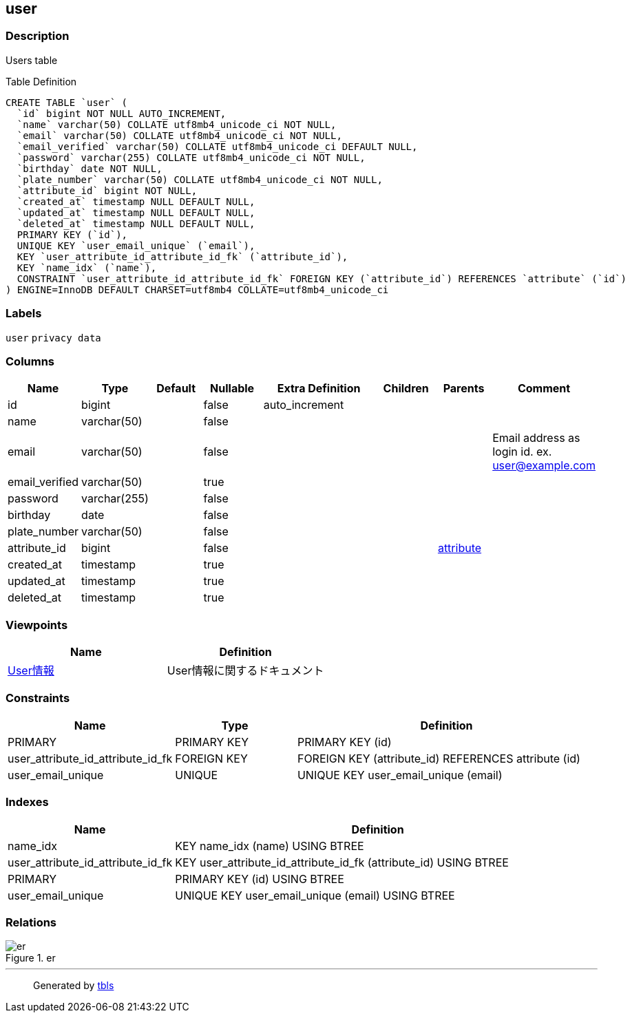 == user

=== Description

Users table

Table Definition

[source,sql]
----
CREATE TABLE `user` (
  `id` bigint NOT NULL AUTO_INCREMENT,
  `name` varchar(50) COLLATE utf8mb4_unicode_ci NOT NULL,
  `email` varchar(50) COLLATE utf8mb4_unicode_ci NOT NULL,
  `email_verified` varchar(50) COLLATE utf8mb4_unicode_ci DEFAULT NULL,
  `password` varchar(255) COLLATE utf8mb4_unicode_ci NOT NULL,
  `birthday` date NOT NULL,
  `plate_number` varchar(50) COLLATE utf8mb4_unicode_ci NOT NULL,
  `attribute_id` bigint NOT NULL,
  `created_at` timestamp NULL DEFAULT NULL,
  `updated_at` timestamp NULL DEFAULT NULL,
  `deleted_at` timestamp NULL DEFAULT NULL,
  PRIMARY KEY (`id`),
  UNIQUE KEY `user_email_unique` (`email`),
  KEY `user_attribute_id_attribute_id_fk` (`attribute_id`),
  KEY `name_idx` (`name`),
  CONSTRAINT `user_attribute_id_attribute_id_fk` FOREIGN KEY (`attribute_id`) REFERENCES `attribute` (`id`)
) ENGINE=InnoDB DEFAULT CHARSET=utf8mb4 COLLATE=utf8mb4_unicode_ci
----

=== Labels

`+user+` `+privacy data+`

=== Columns

[width="100%",cols="9%,6%,11%,13%,26%,13%,11%,11%",options="header",]
|===
|Name |Type |Default |Nullable |Extra Definition |Children |Parents
|Comment
|id |bigint | |false |auto_increment | | |

|name |varchar(50) | |false | | | |

|email |varchar(50) | |false | | | |Email address as login id. ex.
user@example.com

|email_verified |varchar(50) | |true | | | |

|password |varchar(255) | |false | | | |

|birthday |date | |false | | | |

|plate_number |varchar(50) | |false | | | |

|attribute_id |bigint | |false | | |link:attribute.html[attribute] |

|created_at |timestamp | |true | | | |

|updated_at |timestamp | |true | | | |

|deleted_at |timestamp | |true | | | |
|===

=== Viewpoints

[cols=",",options="header",]
|===
|Name |Definition
|link:viewpoint-0.html[User情報] |User情報に関するドキュメント
|===

=== Constraints

[width="100%",cols="23%,22%,55%",options="header",]
|===
|Name |Type |Definition
|PRIMARY |PRIMARY KEY |PRIMARY KEY (id)

|user_attribute_id_attribute_id_fk |FOREIGN KEY |FOREIGN KEY
(attribute_id) REFERENCES attribute (id)

|user_email_unique |UNIQUE |UNIQUE KEY user_email_unique (email)
|===

=== Indexes

[width="100%",cols="29%,71%",options="header",]
|===
|Name |Definition
|name_idx |KEY name_idx (name) USING BTREE

|user_attribute_id_attribute_id_fk |KEY
user_attribute_id_attribute_id_fk (attribute_id) USING BTREE

|PRIMARY |PRIMARY KEY (id) USING BTREE

|user_email_unique |UNIQUE KEY user_email_unique (email) USING BTREE
|===

=== Relations

.er
image::user.svg[er]

'''''

____
Generated by https://github.com/k1LoW/tbls[tbls]
____
